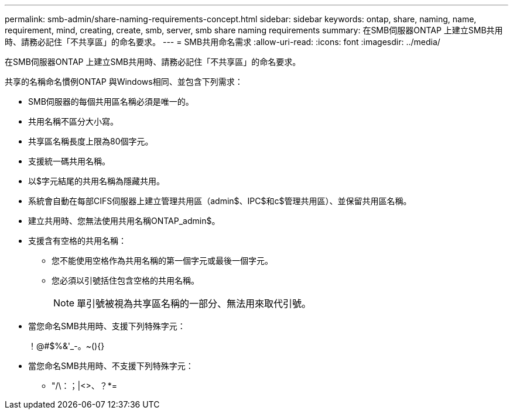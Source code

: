---
permalink: smb-admin/share-naming-requirements-concept.html 
sidebar: sidebar 
keywords: ontap, share, naming, name, requirement, mind, creating, create, smb, server, smb share naming requirements 
summary: 在SMB伺服器ONTAP 上建立SMB共用時、請務必記住「不共享區」的命名要求。 
---
= SMB共用命名需求
:allow-uri-read: 
:icons: font
:imagesdir: ../media/


[role="lead"]
在SMB伺服器ONTAP 上建立SMB共用時、請務必記住「不共享區」的命名要求。

共享的名稱命名慣例ONTAP 與Windows相同、並包含下列需求：

* SMB伺服器的每個共用區名稱必須是唯一的。
* 共用名稱不區分大小寫。
* 共享區名稱長度上限為80個字元。
* 支援統一碼共用名稱。
* 以$字元結尾的共用名稱為隱藏共用。
* 系統會自動在每部CIFS伺服器上建立管理共用區（admin$、IPC$和c$管理共用區）、並保留共用區名稱。
* 建立共用時、您無法使用共用名稱ONTAP_admin$。
* 支援含有空格的共用名稱：
+
** 您不能使用空格作為共用名稱的第一個字元或最後一個字元。
** 您必須以引號括住包含空格的共用名稱。
+
[NOTE]
====
單引號被視為共享區名稱的一部分、無法用來取代引號。

====


* 當您命名SMB共用時、支援下列特殊字元：
+
！@#$%&'_-。~(){}

* 當您命名SMB共用時、不支援下列特殊字元：
+
** "/\：；|<>、？*=



